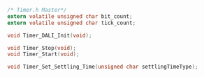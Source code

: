 #+BEGIN_SRC C
/* Timer.h Master*/
extern volatile unsigned char bit_count;
extern volatile unsigned char tick_count;

void Timer_DALI_Init(void);

void Timer_Stop(void);
void Timer_Start(void);

void Timer_Set_Settling_Time(unsigned char settlingTimeType);

#+END_SRC
